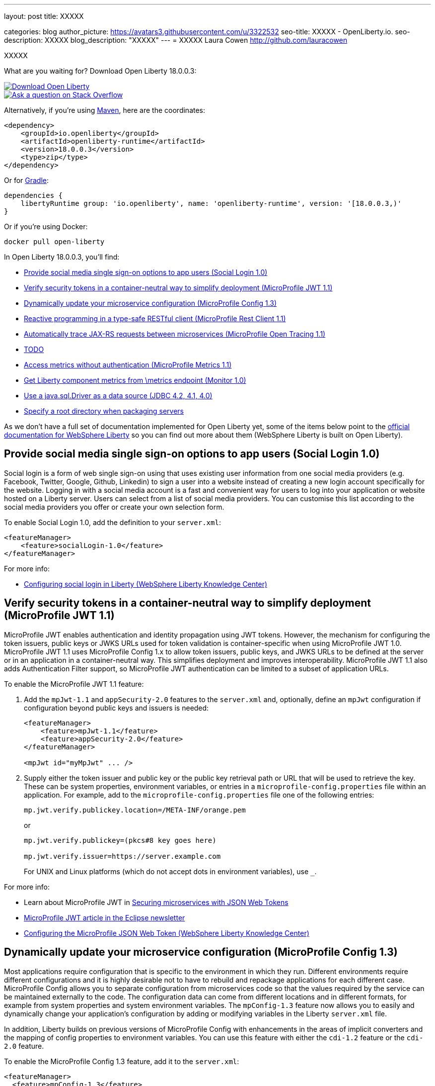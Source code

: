 ---
layout: post
title: XXXXX

categories: blog
author_picture: https://avatars3.githubusercontent.com/u/3322532
seo-title: XXXXX - OpenLiberty.io.
seo-description: XXXXX
blog_description: "XXXXX"
---
= XXXXX
Laura Cowen <http://github.com/lauracowen>

XXXXX

What are you waiting for? Download Open Liberty 18.0.0.3:

[link=https://openliberty.io/downloads/]
image::/img/blog_btn_download-ol.svg[Download Open Liberty, align="center", role="download-ol-button"]

[link=https://stackoverflow.com/tags/open-liberty]
image::/img/blog_btn_stack.svg[Ask a question on Stack Overflow, align="center"]

Alternatively, if you're using https://www.openliberty.io/guides/maven-intro.html[Maven], here are the coordinates:

[source,xml]
----
<dependency>
    <groupId>io.openliberty</groupId>
    <artifactId>openliberty-runtime</artifactId>
    <version>18.0.0.3</version>
    <type>zip</type>
</dependency>
----

Or for https://openliberty.io/guides/gradle-intro.html[Gradle]:

[source,json]
----
dependencies {
    libertyRuntime group: 'io.openliberty', name: 'openliberty-runtime', version: '[18.0.0.3,)'
}
----

Or if you're using Docker:

[source]
----
docker pull open-liberty
----

In Open Liberty 18.0.0.3, you'll find:

*  <<sociallogin,Provide social media single sign-on options to app users (Social Login 1.0)>>
*  <<mpjwt,Verify security tokens in a container-neutral way to simplify deployment (MicroProfile JWT 1.1)>>
*  <<mpconfig,Dynamically update your microservice configuration (MicroProfile Config 1.3)>>
*  <<mprestclient,Reactive programming in a type-safe RESTful client (MicroProfile Rest Client 1.1)>>
*  <<mptracing,Automatically trace JAX-RS requests between microservices (MicroProfile Open Tracing 1.1)>>
*  <<mpfault,TODO>>
*  <<mpmetrics,Access metrics without authentication (MicroProfile Metrics 1.1)>>
*  <<monitor,Get Liberty component metrics from \metrics endpoint (Monitor 1.0)>>
*  <<jdbc,Use a java.sql.Driver as a data source (JDBC 4.2, 4.1, 4.0)>>
*  <<serverpkg,Specify a root directory when packaging servers>>



As we don't have a full set of documentation implemented for Open Liberty yet, some of the items below point to the https://www.ibm.com/support/knowledgecenter/SSEQTP_liberty/as_ditamaps/was900_welcome_liberty.html[official documentation for WebSphere Liberty] so you can find out more about them (WebSphere Liberty is built on Open Liberty).

[#sociallogin]
== Provide social media single sign-on options to app users (Social Login 1.0)

Social login is a form of web single sign-on using that uses existing user information from one social media providers (e.g. Facebook, Twitter, Google, Github, Linkedin) to sign a user into a website instead of creating a new login account specifically for the website. Logging in with a social media account is a fast and convenient way for users to log into your application or website hosted on a Liberty server. Users can select from a list of social media providers. You can customise this list according to the social media providers you offer or create your own selection form.

To enable Social Login 1.0, add the definition to your `server.xml`:

[source,xml]
----

<featureManager>
    <feature>socialLogin-1.0</feature>
</featureManager>

----


For more info:

* https://www.ibm.com/support/knowledgecenter/en/SSAW57_liberty/com.ibm.websphere.wlp.nd.multiplatform.doc/ae/twlp_sec_sociallogin.html[Configuring social login in Liberty (WebSphere Liberty Knowledge Center)]



[#mpjwt]
== Verify security tokens in a container-neutral way to simplify deployment (MicroProfile JWT 1.1)

MicroProfile JWT enables authentication and identity propagation using JWT tokens. However, the mechanism for configuring the token issuers, public keys or JWKS URLs used for token validation is container-specific when using MicroProfile JWT 1.0. MicroProfile JWT 1.1 uses MicroProfile Config 1.x to allow token issuers, public keys, and JWKS URLs to be defined at the server or in an application in a container-neutral way. This simplifies deployment and improves interoperability. MicroProfile JWT 1.1 also adds Authentication Filter support, so MicroProfile JWT authentication can be limited to a subset of application URLs. 

To enable the MicroProfile JWT 1.1 feature:

1. Add the `mpJwt-1.1` and `appSecurity-2.0` features to the `server.xml` and, optionally, define an `mpJwt` configuration if configuration beyond public keys and issuers is needed:
+
[source,xml]
----
<featureManager>
    <feature>mpJwt-1.1</feature>
    <feature>appSecurity-2.0</feature>
</featureManager>

<mpJwt id="myMpJwt" ... />
----

2. Supply either the token issuer and public key or the public key retrieval path or URL that will be used to retrieve the key. These can be system properties, environment variables, or entries in a `microprofile-config.properties` file within an application. For example, add to the `microprofile-config.properties` file one of the following entries: 
+
[source,xml]
----
mp.jwt.verify.publickey.location=/META-INF/orange.pem
----
+
or
+
[source,xml]
----
mp.jwt.verify.publickey=(pkcs#8 key goes here)
 
mp.jwt.verify.issuer=https://server.example.com
----
+
For UNIX and Linux platforms (which do not accept dots in environment variables), use `_`. 


For more info:

* Learn about MicroProfile JWT in https://www.openliberty.io/guides/microprofile-jwt.html[Securing microservices with JSON Web Tokens]
* https://www.eclipse.org/community/eclipse_newsletter/2017/september/article2.php[MicroProfile JWT article in the Eclipse newsletter]
* https://www.ibm.com/support/knowledgecenter/was_beta_liberty/com.ibm.websphere.wlp.nd.multiplatform.doc/ae/twlp_sec_json.html[Configuring the MicroProfile JSON Web Token (WebSphere Liberty Knowledge Center)]


[#mpconfig]
== Dynamically update your microservice configuration (MicroProfile Config 1.3)

Most applications require configuration that is specific to the environment in which they run. Different environments require different configurations and it is highly desirable not to have to rebuild and repackage applications for each different case. MicroProfile Config allows you to separate configuration from microservices code so that the values required by the service can be maintained externally to the code. The configuration data can come from different locations and in different formats, for example from system properties and system environment variables. The `mpConfig-1.3` feature now allows you to easily and dynamically change your application’s configuration by adding or modifying variables in the Liberty `server.xml` file.

In addition, Liberty builds on previous versions of MicroProfile Config with enhancements in the areas of implicit converters and the mapping of config properties to environment variables. You can use this feature with either the `cdi-1.2` feature or the `cdi-2.0` feature.

To enable the MicroProfile Config 1.3 feature, add it to the `server.xml`:

[source,xml]
----
<featureManager>
  <feature>mpConfig-1.3</feature>
</featureManager>
----


For more info, see [Neil Young's TODOblog post].


[#mprestclient]
== Reactive programming in a type-safe RESTful client (MicroProfile Rest Client 1.1)

MicroProfile Rest Client 1.1 expands on the 1.0 version by providing asynchronous method support using Java 8's CompletionStage APIs. It also allows better integration with other MicroProfile technologies and third parties and adds support for URIs.

The new async method support makes reactive programming possible in a type-safe RESTful client. Prior to this feature, you would either have to sacrifice type-safety and use the JAX-RS 2.X Client APIs to get asynchronous/reactive support, or sacrifice async/reactive support for type-safety. No more!

The other improvements are minor in nature but still make life easier for developers. You no longer need to specify the `@Dependent` annotation on REST client interfaces when used with CDI. You can also use URIs, which can be constructed without throwing a `MalformedURLException`, saving a few lines of unnecessary try/catch blocks.

REST client interface methods that return a `CompletionStage` are treated as asynchronous:

[source,java]
----
...
MyClient client = RestClientBuilder.newBuilder()
                                   .executorService(executor)
                                   .build(MyClient.class);
CompletionStage<Widget> cs = client.getWidget(widgetId);
cs.thenApply(...);
...
@Path("/widget")
public interface MyClient {
    @GET
    @Path("/{widgetId}"
    CompletionStage<Widget> getWidget(@PathParam("widgetId") String widgetId);
}
----


Learn about MicroProfile Rest Client in https://www.openliberty.io/guides/microprofile-rest-client.html[Consuming RESTful services with template interfaces].


To enable the MicroProfile Rest Client 1.1 feature, add it to the `server.xml`:

[source,xml]
----
<featureManager>
  <feature>mpRestClient-1.1</feature>
</featureManager>
----

For more info, see https://www.ibm.com/support/knowledgecenter/en/SSEQTP_liberty/com.ibm.websphere.wlp.doc/ae/twlp_mp_restclient.html[Configuring the MicroProfile Rest Client].




[#mptracing]
== Automatically trace JAX-RS requests between microservices (MicroProfile Open Tracing 1.1)

Distributed tracing enables users to see the flow of requests between microservices:

* See which microservices have high latency
* See hierarchy of calls between applications and their dependent microservices:
  * `opentracing-1.1` provides the Open Tracing v0.31 API
  * `mpOpenTracing-1.1` implements the MicroProfile OpenTracing 1.1 specification

Use `mpOpenTracing-1.1` in combination with `opentracingZipkin-0.31` to send traces to Zipkin. You can download the https://github.com/WASdev/sample.opentracing.zipkintracer[sample Zipkin tracer implementation] from GitHub. When `mpOpenTracing-1.1` and `opentracingZipkin-0.31` are enabled, inbound and outbound JAX-RS requests are automatically traced. Developers can also instrument their code with `@Traced` to explicitly trace a class or a method. Traces are sent to Zipkin and users can see their traces in the Zipkin UI.


To enable MicroProfile Open Tracing 1.1, add the definition to your `server.xml`:

[source,xml]
----

<featureManager>
    <feature>mpOpenTracing-1.1</feature>
    <feature>usr:opentracingZipkin-0.31</feature>
</featureManager>

----


For more info:

* https://www.ibm.com/support/knowledgecenter/en/SSEQTP_liberty/com.ibm.websphere.wlp.doc/ae/twlp_dist_tracing.html[Enabling distributed tracing]


[#mpfault]
== TODO (MicroProfile Fault Tolerance 1.1)

TODO

To enable MicroProfile Fault Tolerance 1.1, add the definition to your `server.xml`:

[source,xml]
----

<featureManager>
    <feature>TODO</feature>
</featureManager>

----







[#mpmetrics]
== Access metrics without authentication (MicroProfile Metrics 1.1)

A new option for accessing `/metrics` without authentication makes it easier for developers and administrators to set up monitoring of Liberty servers in situations where security isn't required. Tools such as Prometheus or Collectd can be set up quickly to scrape metrics from Liberty.

MicroProfile Metrics in Liberty provides metrics for application developers and administrators to monitor their applications. Metrics are often collected and stored in a time series database such as Prometheus. Previously, the `/metrics` endpoint provided by Liberty required basic authentication. Administrators needed to add the username and password to Prometheus's configuration in order for Prometheus to scrape the metrics from Liberty.

An optional configuration attribute is now available to turn off the basic authentication of the `/metrics` endpoint. Prometheus can automatically discover Liberty's `/metrics` endpoint without modifying its configuration.

To turn off basic authentication for the `/metrics` endpoint, add `<mpMetrics authentication="false"/>` to `server.xml`:


[source,xml]
----

<featureManager>
    <feature>mpMetrics-1.1</feature>
</featureManager>

<mpMetrics authentication="false"/>
----


For more info:

* https://www.ibm.com/support/knowledgecenter/en/SSEQTP_liberty/com.ibm.websphere.wlp.doc/ae/twlp_mp_metrics_monitor.html[Monitoring with MicroProfile metrics]


[#monitor]
== Get Liberty component metrics from /metrics endpoint (Monitor 1.0)

You can now access metrics from individual Liberty components (e.g. connection pools, sessions, servlets, etc) in Prometheus. Use the standard HTTP scraper to get all metrics from the `/metrics` endpoint, which is provided by the MicroProfile Metrics 1.1 feature. Previously, it was only possible to access Liberty component metrics using JMX MBeans.

To make Monitor 1.0 metrics available at the `/metrics` endpoint:

1. https://www.ibm.com/support/knowledgecenter/en/SSEQTP_liberty/com.ibm.websphere.wlp.doc/ae/twlp_mp_metrics_monitor.html[Set up MicroProfile Metrics 1.1].
2. Add `monitor-1.0` to your `server.xml`:
+
[source,xml]
----
<featureManager>
  <feature>mpMetrics-1.1</feature> 
  <feature>monitor-1.0</feature>
</featureManager>
----


For more info:

* https://www.openliberty.io/guides/microprofile-metrics.html[Providing metrics from a microservice (guide)]
//* [MicroProfile Metrics 1.1 vendor metrics (Knowledge Center)]



[#jdbc]
== Use a java.sql.Driver as a data source (JDBC 4.2, 4.1, 4.0)

It is now possible to use JDBC drivers that only provide a java.sql.Driver and not a data source implementation as data sources in Liberty. Liberty is able to autodetect these drivers via the ServiceLoader mechanism and match the correct one based on the URL property. Based on JDBC driver autodetection, Liberty has also enhanced its logic for discovering data source implementation class names when not specified in the configuration. This makes configuration of Liberty data sources simpler and more intuitive. It also expands the range of JDBC drivers that can be used with Liberty data sources.

To enable JDBC 4.2 (jdbc-4.2), 4.1 (jdbc-4.1), or 4.0 (jdbc-4.0), add the definition to your `server.xml` along with any other features you wish to use. Then configure the data source with a URL property using the URL format defined by the JDBC vendor. For example:

[source,xml]
----

<featureManager>
    <feature>jdbc-4.2</feature>
    <feature>jndi-1.0</feature>
    <feature>servlet-4.0</feature>
</featureManager>

<dataSource jndiName="jdbc/myDataSource" type="java.sql.Driver">
    <jdbcDriver libraryRef="myJDBCDriver"/>
    <properties url="jdbc:mydriver://host1.rchland.ibm.com:2345?databaseName=testdb"/>
    <containerAuthData user="user1" password="pwd1"/>
</dataSource>

----


For more info:

* https://www.ibm.com/support/knowledgecenter/en/SSEQTP_liberty/com.ibm.websphere.wlp.doc/ae/twlp_dep_configuring_ds.html[Configuring data sources (WebSphere Liberty Knowledge Center)]
* https://www.ibm.com/support/knowledgecenter/SSEQTP_liberty/com.ibm.websphere.wlp.doc/ae/rwlp_ds_appdefined.html[Application-defined data sources (WebSphere Liberty Knowledge Center)]





## Ready to give it a try?


[link=https://openliberty.io/downloads/]
image::/img/blog_btn_download-ol.svg[Download Open Liberty, align="center", role="download-ol-button"]

[link=https://stackoverflow.com/tags/open-liberty]
image::/img/blog_btn_stack.svg[Ask a question on Stack Overflow, align="center"]

